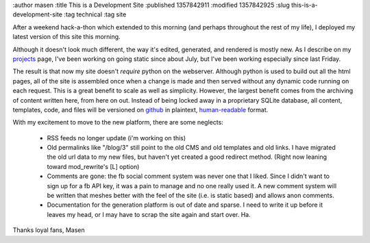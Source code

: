 :author masen
:title This is a Development Site
:published 1357842911
:modified 1357842925
:slug this-is-a-development-site
:tag technical
:tag site

After a weekend hack-a-thon which extended to this morning (and perhaps throughout
the rest of my life), I deployed my latest version of this site this morning.

Although it doesn't look much different, the way it's edited, generated, and 
rendered is mostly new. As I describe on my projects_ page, I've been working
on going static since about July, but I've been working especially since
last Friday. 

The result is that now my site doesn't *require* python on the webserver. Although
python is used to build out all the html pages, all of the site is assembled
once when a change is made and then served without any dynamic code running
on each request. This is a great benefit to scale as well as simplicity. However,
the largest benefit comes from the archiving of content written here, from here on
out. Instead of being locked away in a proprietary SQLite database, all content,
templates, code, and files will be versioned on github_ in plaintext, human-readable_
format.

With my excitement to move to the new platform, there are some neglects:

  * RSS feeds no longer update (i'm working on this)
  * Old permalinks like "/blog/3" still point to the old CMS and old templates
    and old links. I have migrated the old url data to my new files, but
    haven't yet created a good redirect method. (Right now leaning toward
    mod_rewrite's [L] option)
  * Comments are gone: the fb social comment system was never one that I 
    liked. Since I didn't want to sign up for a fb API key, it was a pain
    to manage and no one really used it. A new comment system will be
    written that meshes better with the feel of the site (i.e. is static based)
    and allows anon comments.
  * Documentation for the generation platform is out of date and sparse. 
    I need to write it up before it leaves my head, or I may have to scrap 
    the site again and start over. Ha.

Thanks loyal fans,
Masen

.. _projects: /page/projects.html

.. _github: http://github.com/masenf/masenf-com

.. _human-readable: http://docutils.sourceforge.net/rst.html
